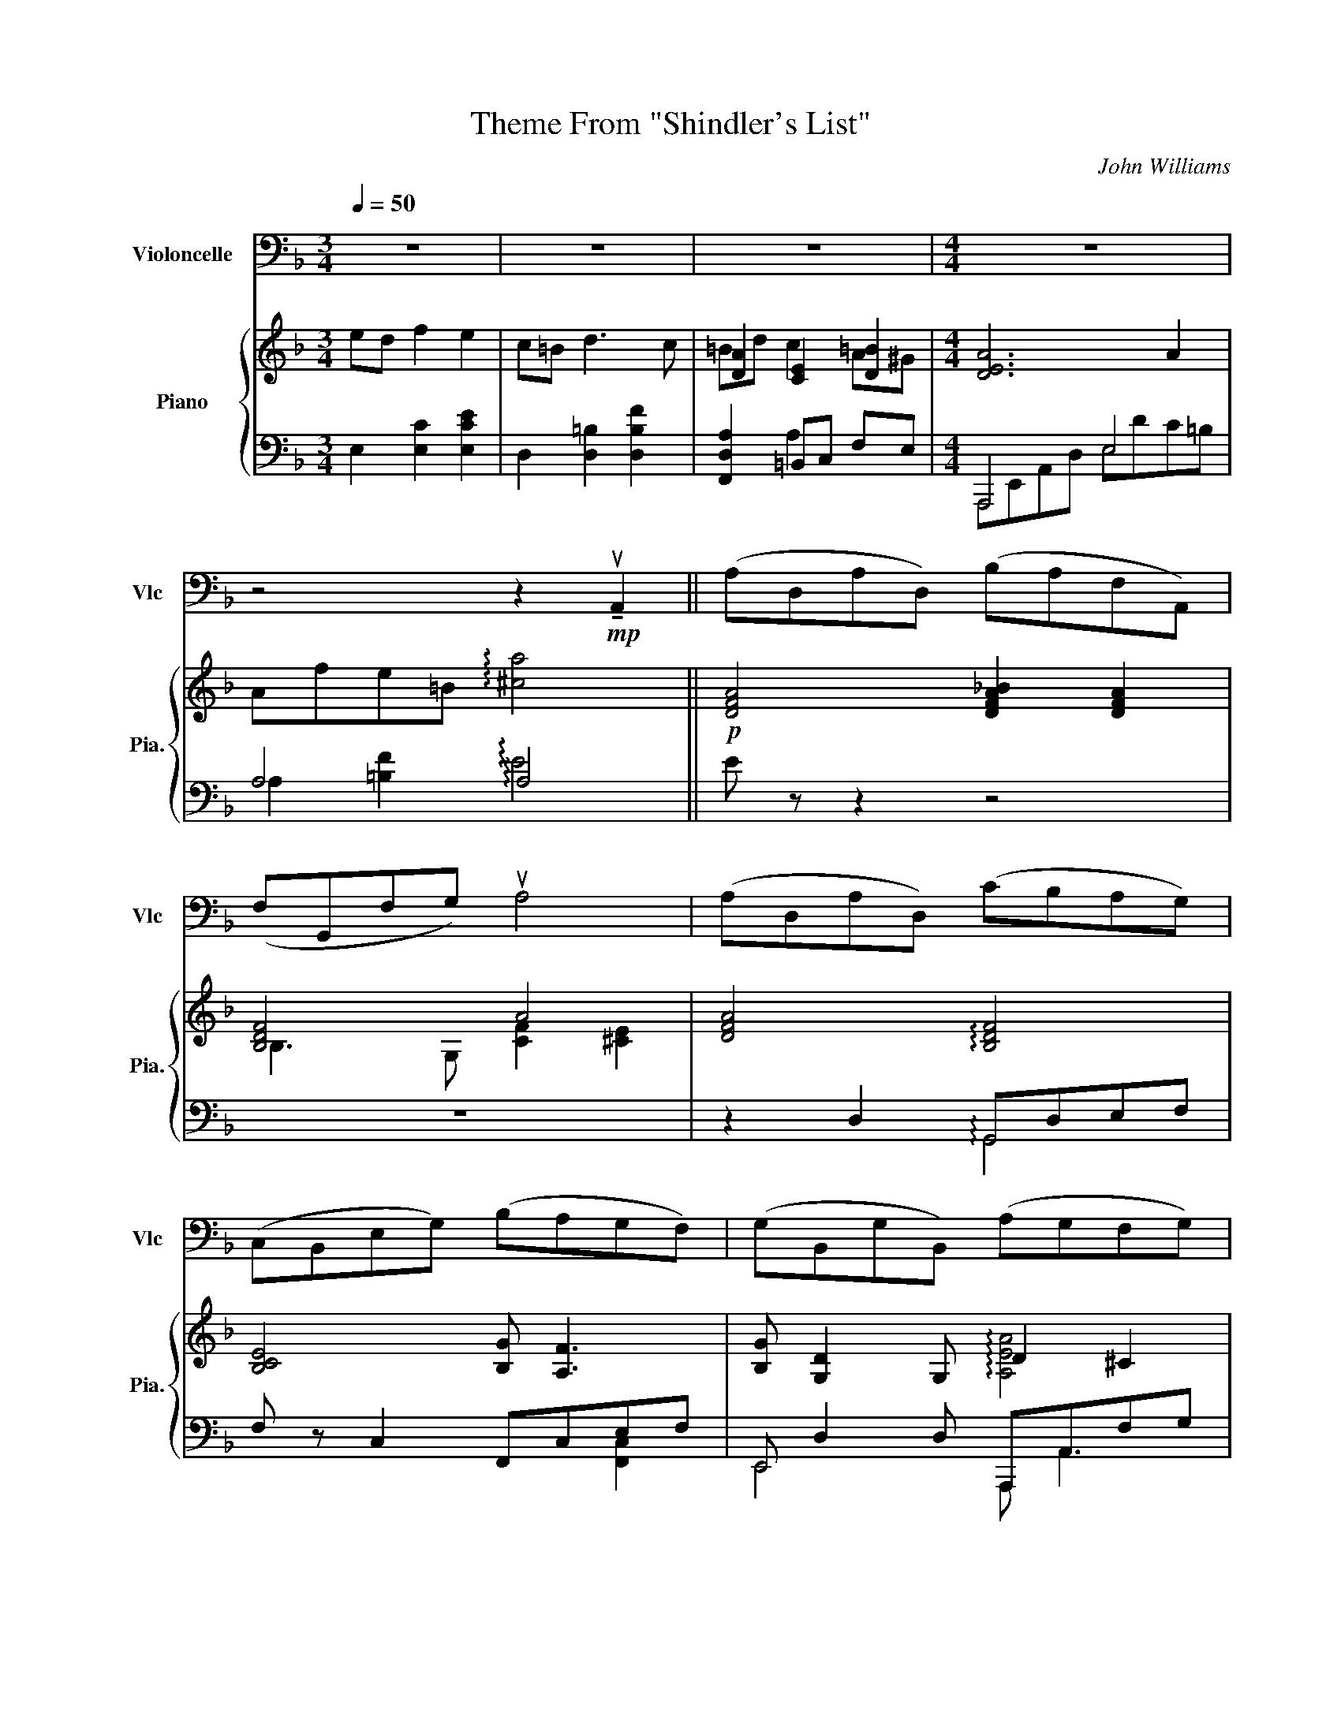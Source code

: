 X:1
T:Theme From "Shindler's List"
C:John Williams
%%score 1 { ( 2 4 ) | ( 3 5 6 ) }
L:1/8
Q:1/4=50
M:3/4
I:linebreak $
K:F
V:1 bass nm="Violoncelle" snm="Vlc"
V:2 treble nm="Piano" snm="Pia."
L:1/16
V:4 treble 
V:3 bass 
V:5 bass 
V:6 bass 
V:1
 z6 | z6 | z6 |[M:4/4] z8 |$ z4 z2!mp! !tenuto!uA,,2 || (A,D,A,D,) (B,A,F,A,,) |$ %6
 (F,G,,F,G,) uA,4 | (A,D,A,D,) (CB,A,G,) |$ (C,B,,E,G,) (B,A,G,F,) | (G,B,,G,B,,) (A,G,F,G,) |$ %10
 A,6 !tenuto!uA,,2 | (G,B,,!open!G,B,,) (A,G,F,E,) |$ !4!D,4 E,2 F,/E,/D,/E,/ | %13
 (F,G,,F,G,,) (A,G,F,E,) |$!<(! D,6!mf! !tenuto!uA,2!<)! |$!mf! (A!open!D)(AD) (BAFA,) |$ %16
 (FG,)(FG) uA4 |$ (A!open!D)(AD) (cBAG) |$ (CB,EG) (BAGF) | (GB,)(GB,) (AG)FG |$ vA6 !tenuto!A,2 |$ %21
 (GB,GB,) (AGFE) |$!<(! D4!>(! (E2 F/E/D/E/)!<)!!>)! |$ (FG,FG,) (!open!AGFE) | D8 |$ %25
 z4 (B,,3 A,,/G,,/) |$ (D,2 G,,2) (A,,>G,,) (A,,/D,/F,/A,/) |$ D4- D/(G/E/D/) (B,/G,/E,/D,/) |$ %28
 (B,,2 G,)"_Pizz et arco"G,, (G,>F, E,)!f!E- |$ E(E/D/ FE) (=B,>C) D2- |$ %30
 D(C/D/ =B,A,/^G,/) (B, A,3) | z (E/D/ GF) (=B,>C) D2- |$ %32
 D/ z/!<(! (uD,/E,/ F,)(F,/G,/ A,)(=B,/C/) (7:4:7(^D/^F,/B,/)[K:treble](D/^F/=B/^d/)!<)! ||$ %33
[K:C]!ff! (eA)(eA) (fe)(cE) |$ (cD)cd ue4 |$ (eA)(eA) (gf)(ed) | (GF)Bd (fe)(dc) |$ %37
 (dF)(dF) (ed)cd |$ (e2!>(! e/4)(c/4B/4A/4E/4[K:bass]C/4B,/4A,/4)!mf! (E,3!>)! C) | %39
 (!open!DF,)(DF,) (ED({CD)}CB,) |$ (A,A,,) (C,/E,/F,/A,/) (B,2 C/B,/A,/B,/) | %41
 (CD,CD,) (!tenuto!E!tenuto!D!tenuto!C!tenuto!B,) | %42
 (A,3 B,,) (C,/E,/A,/!>(!C/) (E/[K:treble]A/c/d/)!>)! |$"^rall."!p! (eAeA) (fecE) | %44
 (gf)(ed) (c/d/B/A/ (10:8:10G/4F/4E/4D/4C/4[K:bass]B,/4A,/4G,/4F,/4E,/4) | %45
 (D,C,B,,F,) (!open!DCB,D,) |$ (FEDB)!>(! (dF)(E^g)!>)! |!>(! (a8 | a6)!>)!!pp! z2 |] %49
V:2
 e2d2 f4 e4 | c2=B2 d6 c2 | [DA]4 [CE]4 [D=B]4 |[M:4/4] [DEA]12 A4 |$ A2f2e2=B2 !arpeggio![^ca]8 || %5
!p! [DFA]8 [DFA_B]4 [DFA]4 |$ [B,DF]8 A8 | [DFA]8 !arpeggio![B,DF]8 |$ [B,CE]8 [B,G]2 [A,F]6 | %9
 [B,G]2 [G,D]4 G,2 D4 ^C4 |$ E4 D4 e4 f4 | [Gdg]8 [G,E]8 |$ z2 [A,F]2 [G,E]2[F,D]2 D2G,2^C2A,2 | %13
 [B,DF]8 [A,EA]8 |$!<(! z2 E2 [FA]2A,2 [Ec]2[DB]2[CA]2!mp![B,G]2!<)! |$ %15
 z A,[FA]A, A,B,A,2 A,A,[FA]A, A,B,A,2 |$ z B,[DF]G, G,G,[B,DF]2 z CcC EFeA |$ %17
 AA[efa]A AAd2 z2 [Ff]6 |$ z B[DF]B, B,G[CE]G, z C3 CCcC | B8 c8 |$ AA,FA, EA,FA, AA,FA, x4 |$ %21
 [=G,B,D=G]8 A^CA,E ^cFCE |$ d2>c2 B2>A2 G2>F2 E2>^C2 |$ [F,A,B,D]4 [Bdf]4 [A,^CE]4 [A^ca]4 | %24
 A,F,DF Adfa d'8 |$ z2!f! AG B2A2 E2>F2 G4 |$ G2FG E2D^C E2 D6 |$ z2 AG c2B2 E2>F2 G4 |$ %28
 G2G,A, B,2B,C D2!courtesy!=EF ^G4 |$!mf! c'=bc'e c'bc'e d'c'd'f babd |$ c=BfF deFE dceE fdeE | %31
 DCc2 GEF2 F2>E2 DC=B,A, |$ [A,FA]8 [Afa]4 !arpeggio![^D^F=B^d]4 ||$ %33
[K:C]!f! e8 [Ac]4[K:bass] [CE]4 |$ C4 C2D2[K:treble] B,GEB, B,^GE^G, |$ CA,EC AEcA [Ace]8 | %36
 C4 B,4 [CDFd]4 [CEc]4 |$ A2 d6 [EBe]8 |$ c2B2A2B2!mp! c8 | !arpeggio![Ad]8 A4 ^G4 |$ A8 [DB]8 | %41
 !arpeggio![CFAc]8 !arpeggio![^G,B,E]8 | z4 !arpeggio![EAe]12 |$!p! [eac']8 [Ece]8 | z16 | z16 |$ %46
 z16 | z16 | z16 |] %49
V:3
 E,2 [E,C]2 [E,CE]2 | D,2 [D,=B,]2 [D,B,F]2 | [F,,D,A,]2 =B,,C, F,E, |[M:4/4] A,,,4 E,4 |$ %4
 A,4 !arpeggio!A,4 || E z z2 z4 |$ z8 | z2 D,2 G,,D,E,F, |$ F, z C,2 F,,C,E,F, | %9
 E,, D,2 D, A,,,A,,F,G, |$ D,,A,,F,A, E2 D2 | B,2 B,/E,/D,/B,,/ A,,2 A,,,2 |$ %12
 B,,,F,,D,F,, A,,,A,,G,E, | F,2 [D,F,]2 A,,2 A,,,2 |$ %14
!<(! D,,A,,F,A,, D,,B,,G,B,,!<)!!p!"_<sym>dynamicMezzo</sym>" |$ D,,A,,F,A,, D,,A,,F,A,, |$ %16
 G,,F,C,,D, F,,C,A,E,, |$ D,,[A,EF]DD,, G,,, [B,D]3 |$ G,,F,C,,E, F,,C,A,C, | %19
 E,, D,2 D, A,,,A,,G,A,, |$ D,,A,,F,A,, D,,A,,F,A,, |$ E,,B,,D,G, A,,,A,,G,A,, |$ %22
 B,,,F,,D,F, A,,,A,,G,A,, |$ [G,,,G,,]2 [B,DF]2 [A,,,A,,]2 [A,^C]2 | z2 [F,A,D]2 [DFA]2 D,2 |$ %25
 A, [DF]2 [DF] B, D2 [DE] |$ B,DA,,G, D,,A,,F,D, |$ A, [DF]2 [DF] B, [DE]2 [DE] |$ %28
 D,/A,,/G,, G,/_E,/D, B,/D,/G,, [B,D!courtesy!=E]2 |$ A,,E,CE, A,,F,DF, |$ A,,F,DF, A,,E,CE, | %31
 A,,E, D,,/A,,/F,/A,/ =B,D,A,F, |$ E, =B,,2 B,, A,B,,!arpeggio!B,,=B,,, ||$ %33
[K:C] A,,,A,,E,C A,,E, A,,2 |$ D,,A,,G,,,G,, C,,E, B,,2 |$ A,,,4 D,,2 D,,2 | G,,,4 C,,4 |$ %37
 B,, [F,A,]2 A,/F,/ E,,E, ^G,E, |$ A,,/E,B,/ B,/E,E,/ A,,E, C2 | %39
 !arpeggio![F,A,] [F,A,]2 [F,A,] E,, B,,2 ^G, |$ F,,C, A,2 A,2 E,2 | %41
 !arpeggio![D,,A,,]4 !arpeggio!B,,2 [E,,B,,]2 | z2 !arpeggio![E,A,C]6 |$ %43
[K:treble]!p! [EAc]4[K:bass] [A,C]4 | z8 | z8 |$ z8 | z8 | z8 |] %49
V:4
 x6 | x6 | =Bd c2 A^G |[M:4/4] x8 |$ x8 || x8 |$ B,3 G, [CF]2 [^CE]2 | x8 |$ x8 | %9
 x4 !arpeggio![A,EA]4 |$ [A,FA]4 A4 | x4 [B,D]2 [A,^C]2 |$ x4 [EG]2 [^CE]2 | x4 D2 ^C2 |$ x8 |$ %15
 x8 |$ x8 |$ x4 x dcB |$ x8 | B [G,B,D]2 [G,B,D] cA,[^CF]E |$ GFEF GF ^G,A, |$ x8 |$ %22
 d/F/E/=c/ B/D/C/A/ G/B,/A,/F/ E/A,/G,/^C/ |$ x8 | x8 |$ x8 |$ x8 |$ x8 |$ x8 |$ x8 |$ x8 | %31
 x4 [A=B]4 |$ x8 ||$[K:C] c/E/A/E/ c/E/A/E/ F/D/E/C/[K:bass] B,/A,/C/E,/ |$ %34
 C/D,/F,/D,/ C/F,/D/B,/[K:treble] B,>B, B,2 |$ z4 GFB,C | [DFG]4 x4 |$ A [DF]2 D A2 ^G2 |$ E4 E4 | %39
 !arpeggio![DF]4 [DEB]4 |$ [CE]2 EC A2 ^G2 | x8 | x8 |$ x8 | x8 | x8 |$ x8 | x8 | x8 |] %49
V:5
 x6 | x6 | x2 A,2 x2 |[M:4/4] A,,,E,,A,,D, E,DC=B, |$ A,2 [=B,F]2 !arpeggio!E4 || x8 |$ x8 | %7
 x4 !arpeggio!G,,4 |$ x6 [F,,C,]2 | E,,4 A,,, A,,3 |$ D,,4 F4 | [DE]4 A,,4 |$ B,,,4 A,,,4 | %13
 G,,4 A,,4 |$ D,,4 D,,4 |$ D,,4 D,,4 |$ G,,2 C,,2 F,,3 E,, |$ D,,3 D,, G,,,4 |$ x8 | E,,4 A,,,4 |$ %20
 D,,4 D,,4 |$ E,,4 A,,,4 |$ B,,,4 A,,,4 |$ x8 | D,,,8 |$ A,4 B,4 |$ B,2 A,,2 D,,4 |$ A,4 B,4 |$ %28
 x8 |$ A,,4 A,,4 |$ A,,4 A,,4 | A,,2 D,,2 z4 |$ F,4 [DF]2 !arpeggio![^F,=B,]2 ||$ %33
[K:C] A,,,4 A,,2 A,,A,,, |$ D,,2 G,,,2 C,,2 B,,E,, |$ A,,,A,,E,A, D,,/A,,/F,/A,,/ D,,/A,,/F,/A,,/ | %36
 G,,,G,,G,G,, C,,G,,E,G,, |$ B,,4 E,,4 |$ A,,4 A,,4 | !arpeggio!B,,4 E,,4 |$ F,,4 B,4 | %41
 !arpeggio!F,4 !arpeggio!E,4 | A,,,8 |$[K:treble] x4[K:bass] x4 | x8 | x8 |$ x8 | x8 | x8 |] %49
V:6
 x6 | x6 | x6 |[M:4/4] x8 |$ x8 || x8 |$ x8 | x8 |$ x8 | x8 |$ x8 | x8 |$ x8 | x8 |$ x8 |$ x8 |$ %16
 x8 |$ x4 x B, A,G, |$ x8 | x8 |$ x8 |$ x8 |$ x8 |$ x8 | x8 |$ x8 |$ x8 |$ x8 |$ x8 |$ x8 |$ x8 | %31
 x8 |$ x8 ||$[K:C] x8 |$ x8 |$ x8 | x8 |$ x6 D2 |$ x8 | x8 |$ x8 | x8 | x8 |$ %43
[K:treble] x4[K:bass] x4 | x8 | x8 |$ x8 | x8 | x8 |] %49
